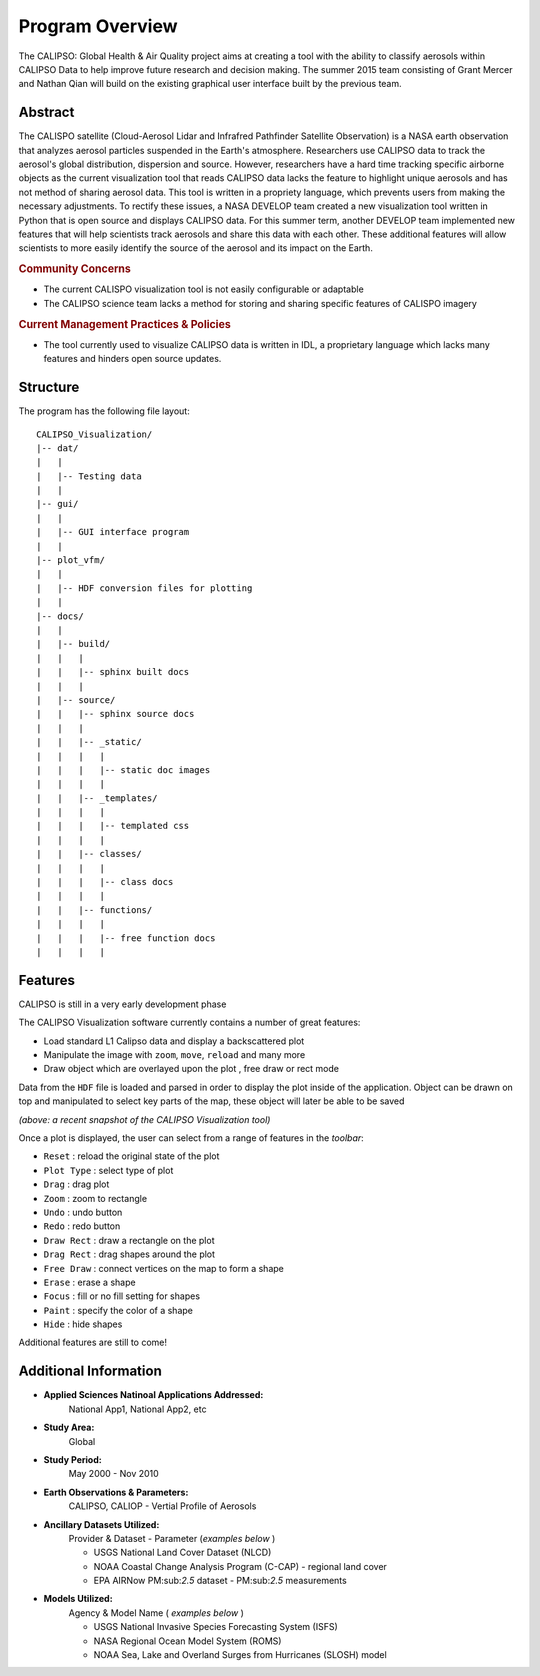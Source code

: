 =====================
Program Overview
=====================

The CALIPSO: Global Health & Air Quality project aims at creating a tool with the ability to classify aerosols within CALIPSO Data to help improve future research and decision making. The summer 2015 team consisting of Grant Mercer and Nathan Qian will build on the existing graphical user interface built by the previous team.

----------------------------------------
Abstract
----------------------------------------

The CALISPO satellite (Cloud-Aerosol Lidar and Infrafred Pathfinder Satellite Observation) is a NASA
earth observation that analyzes aerosol particles suspended in the Earth's atmosphere. Researchers use 
CALIPSO data to track the aerosol's global distribution, dispersion and source. However, researchers 
have a hard time tracking specific airborne objects as the current visualization tool that reads CALIPSO 
data lacks the feature to highlight unique aerosols and has not method of sharing aerosol data. This tool 
is written in a propriety language, which prevents users from making the necessary adjustments. To 
rectify these issues, a NASA DEVELOP team created a new visualization tool written in Python that is 
open source and displays CALIPSO data. For this summer term, another DEVELOP team implemented 
new features that will help scientists track aerosols and share this data with each other. These additional 
features will allow scientists to more easily identify the source of the aerosol and its impact on the Earth.

.. rubric:: Community Concerns

* The current CALISPO visualization tool is not easily configurable or adaptable
* The CALIPSO science team lacks a method for storing and sharing specific features of CALISPO imagery

.. rubric:: Current Management Practices & Policies 

* The tool currently used to visualize CALIPSO data is written in IDL, a proprietary language which lacks many features and hinders open source updates.

----------------------------------------
Structure
----------------------------------------

The program has the following file layout::

    CALIPSO_Visualization/
    |-- dat/
    |   |
    |   |-- Testing data
    |   |
    |-- gui/
    |   |
    |   |-- GUI interface program
    |   |
    |-- plot_vfm/
    |   |
    |   |-- HDF conversion files for plotting
    |   |
    |-- docs/
    |   |
    |   |-- build/
    |   |   |
    |   |   |-- sphinx built docs
    |   |   |
    |   |-- source/
    |   |   |-- sphinx source docs
    |   |   |
    |   |   |-- _static/
    |   |   |   |
    |   |   |   |-- static doc images
    |   |   |   |
    |   |   |-- _templates/
    |   |   |   |
    |   |   |   |-- templated css
    |   |   |   |
    |   |   |-- classes/
    |   |   |   |
    |   |   |   |-- class docs
    |   |   |   |
    |   |   |-- functions/
    |   |   |   |
    |   |   |   |-- free function docs
    |   |   |   |


----------------------------------------
Features
----------------------------------------

.. class:: left: blank program, right: shapes form around selected areas of the plot

   .. image:: _static/program.png
      :scale: 40%

   .. image:: _static/programShapesActive.png
      :scale: 40%


CALIPSO is still in a very early development phase

The CALIPSO Visualization software currently contains a number of great features:

* Load standard L1 Calipso data and display a backscattered plot     
* Manipulate the image with ``zoom``, ``move``, ``reload`` and many more
* Draw object which are overlayed upon the plot , free draw or rect mode

Data from the ``HDF`` file is loaded and parsed in order to display the plot inside of the application. Object can be drawn on top and manipulated to select key parts of the map, these object will later be able to be saved

*(above: a recent snapshot of the CALIPSO Visualization tool)*

Once a plot is displayed, the user can select from a range of features in the *toolbar*:

* ``Reset`` : reload the original state of the plot
* ``Plot Type`` : select type of plot
* ``Drag`` : drag plot
* ``Zoom`` : zoom to rectangle
* ``Undo`` : undo button
* ``Redo`` : redo button
* ``Draw Rect`` : draw a rectangle on the plot
* ``Drag Rect`` : drag shapes around the plot
* ``Free Draw`` : connect vertices on the map to form a shape
* ``Erase`` : erase a shape
* ``Focus`` : fill or no fill setting for shapes
* ``Paint`` : specify the color of a shape
* ``Hide``  : hide shapes

Additional features are still to come!

----------------------------------------
Additional Information
----------------------------------------

* **Applied Sciences Natinoal Applications Addressed:**
     National App1, National App2, etc

* **Study Area:**
     Global

* **Study Period:**
     May 2000 - Nov 2010

* **Earth Observations & Parameters:**
     CALIPSO, CALIOP - Vertial Profile of Aerosols

* **Ancillary Datasets Utilized:**
     Provider & Dataset - Parameter (*examples below* )

     * USGS National Land Cover Dataset (NLCD)
     * NOAA Coastal Change Analysis Program (C-CAP) - regional land cover
     * EPA AIRNow PM:sub:`2.5` dataset - PM:sub:`2.5` measurements

* **Models Utilized:**
     Agency & Model Name ( *examples below* )

     * USGS National Invasive Species Forecasting System (ISFS)
     * NASA Regional Ocean Model System (ROMS)
     * NOAA Sea, Lake and Overland Surges from Hurricanes (SLOSH) model

